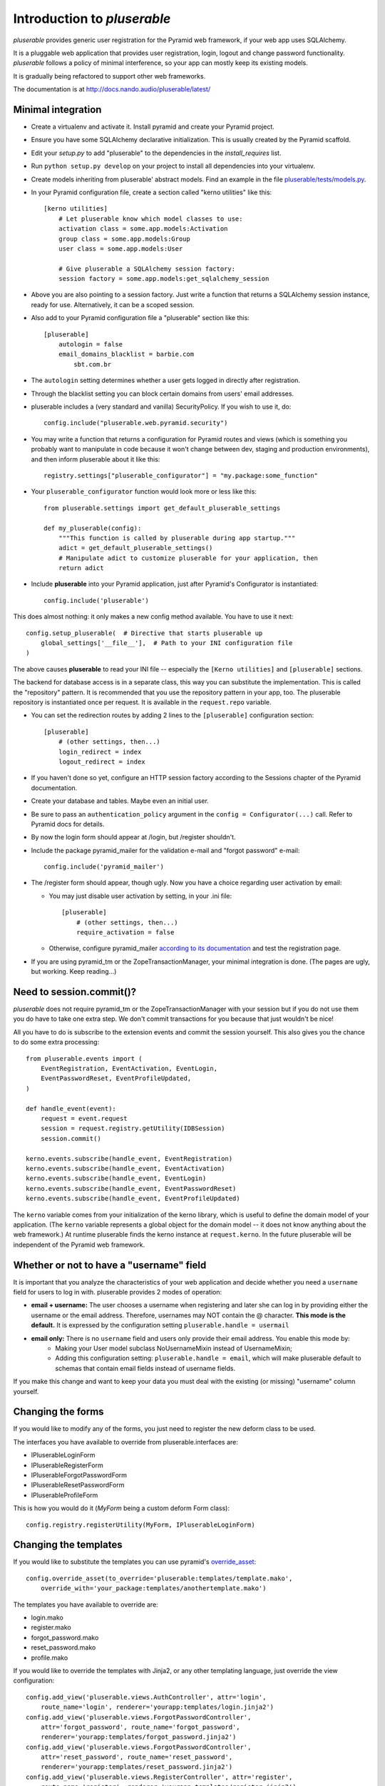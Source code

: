 ============================
Introduction to *pluserable*
============================

*pluserable* provides generic user registration for the Pyramid
web framework, if your web app uses SQLAlchemy.

It is a pluggable web application that provides user registration, login,
logout and change password functionality. *pluserable* follows a policy of
minimal interference, so your app can mostly keep its existing models.

It is gradually being refactored to support other web frameworks.

The documentation is at http://docs.nando.audio/pluserable/latest/


Minimal integration
===================

- Create a virtualenv and activate it. Install pyramid and create
  your Pyramid project.

- Ensure you have some SQLAlchemy declarative initialization.
  This is usually created by the Pyramid scaffold.

- Edit your *setup.py* to add "pluserable" to the dependencies in the
  *install_requires* list.

- Run ``python setup.py develop`` on your project to install all
  dependencies into your virtualenv.

- Create models inheriting from pluserable' abstract models.
  Find an example in the file `pluserable/tests/models.py
  <https://github.com/nandoflorestan/pluserable/blob/master/pluserable/tests/models.py>`_.

- In your Pyramid configuration file, create a section called
  "kerno utilities" like this::

    [kerno utilities]
        # Let pluserable know which model classes to use:
        activation class = some.app.models:Activation
        group class = some.app.models:Group
        user class = some.app.models:User

        # Give pluserable a SQLAlchemy session factory:
        session factory = some.app.models:get_sqlalchemy_session

- Above you are also pointing to a session factory. Just write a
  function that returns a SQLAlchemy session instance, ready for use.
  Alternatively, it can be a scoped session.

- Also add to your Pyramid configuration file a "pluserable" section
  like this::

    [pluserable]
        autologin = false
        email_domains_blacklist = barbie.com
            sbt.com.br

- The ``autologin`` setting determines whether a user gets logged in
  directly after registration.

- Through the blacklist setting you can block certain domains from
  users' email addresses.

- pluserable includes a (very standard and vanilla) SecurityPolicy.
  If you wish to use it, do::

    config.include("pluserable.web.pyramid.security")

- You may write a function that returns a configuration for Pyramid routes and
  views (which is something you probably want to manipulate in code
  because it won't change between dev, staging and production environments),
  and then inform pluserable about it like this::

    registry.settings["pluserable_configurator"] = "my.package:some_function"

- Your ``pluserable_configurator`` function would look more or less like this::

    from pluserable.settings import get_default_pluserable_settings

    def my_pluserable(config):
        """This function is called by pluserable during app startup."""
        adict = get_default_pluserable_settings()
        # Manipulate adict to customize pluserable for your application, then
        return adict

- Include **pluserable** into your Pyramid application,
  just after Pyramid's Configurator is instantiated::

    config.include('pluserable')

This does almost nothing: it only makes a new config method available.
You have to use it next::

    config.setup_pluserable(  # Directive that starts pluserable up
        global_settings['__file__'],  # Path to your INI configuration file
    )

The above causes **pluserable** to read your INI file -- especially
the ``[Kerno utilities]`` and ``[pluserable]`` sections.

The backend for database access is in a separate class, this way you can
substitute the implementation. This is called the "repository" pattern.
It is recommended that you use the repository pattern in your app, too.
The pluserable repository is instantiated once per request. It is available
in the ``request.repo`` variable.

- You can set the redirection routes by adding 2 lines to the
  ``[pluserable]`` configuration section::

    [pluserable]
        # (other settings, then...)
        login_redirect = index
        logout_redirect = index

- If you haven't done so yet, configure an HTTP session factory according to
  the Sessions chapter of the Pyramid documentation.

- Create your database and tables. Maybe even an initial user.

- Be sure to pass an ``authentication_policy`` argument in the
  ``config = Configurator(...)`` call. Refer to Pyramid docs for details.

- By now the login form should appear at /login, but /register shouldn't.

- Include the package pyramid_mailer for the validation e-mail and
  "forgot password" e-mail::

    config.include('pyramid_mailer')

- The /register form should appear, though ugly. Now you have a choice
  regarding user activation by email:

  - You may just disable user activation by setting, in your .ini file::

      [pluserable]
          # (other settings, then...)
          require_activation = false

  - Otherwise, configure pyramid_mailer `according to its documentation
    <http://docs.pylonsproject.org/projects/pyramid_mailer/en/latest/>`_
    and test the registration page.

- If you are using pyramid_tm or the ZopeTransactionManager, your minimal
  integration is done. (The pages are ugly, but working. Keep reading...)


Need to session.commit()?
=========================

*pluserable* does not require pyramid_tm or the ZopeTransactionManager with your
session but if you do not use them you do have to take one extra step.
We don't commit transactions for you because that just wouldn't be nice!

All you have to do is subscribe to the extension events and
commit the session yourself. This also gives you the chance to
do some extra processing::

    from pluserable.events import (
        EventRegistration, EventActivation, EventLogin,
        EventPasswordReset, EventProfileUpdated,
    )

    def handle_event(event):
        request = event.request
        session = request.registry.getUtility(IDBSession)
        session.commit()

    kerno.events.subscribe(handle_event, EventRegistration)
    kerno.events.subscribe(handle_event, EventActivation)
    kerno.events.subscribe(handle_event, EventLogin)
    kerno.events.subscribe(handle_event, EventPasswordReset)
    kerno.events.subscribe(handle_event, EventProfileUpdated)

The ``kerno`` variable comes from your initialization of the kerno library,
which is useful to define the domain model of your application.
(The ``kerno`` variable represents a global object for the domain model --
it does not know anything about the web framework.)
At runtime pluserable finds the kerno instance at ``request.kerno``.
In the future pluserable will be independent of the Pyramid web framework.


Whether or not to have a "username" field
=========================================

It is important that you analyze the characteristics of your web application
and decide whether you need a ``username`` field for users to log in with.
pluserable provides 2 modes of operation:

- **email + username:** The user chooses a username when registering and later she can log in by providing either the username or the email address. Therefore, usernames may NOT contain the @ character. **This mode is the default.** It is expressed by the configuration setting ``pluserable.handle = usermail``
- **email only:** There is no ``username`` field and users only provide their email address. You enable this mode by:
    - Making your User model subclass NoUsernameMixin instead of UsernameMixin;
    - Adding this configuration setting: ``pluserable.handle = email``, which will make pluserable default to schemas that contain email fields instead of username fields.

If you make this change and want to keep your data you must deal with the
existing (or missing) "username" column yourself.


Changing the forms
==================

If you would like to modify any of the forms, you just need
to register the new deform class to be used.

The interfaces you have available to override from pluserable.interfaces are:

- IPluserableLoginForm
- IPluserableRegisterForm
- IPluserableForgotPasswordForm
- IPluserableResetPasswordForm
- IPluserableProfileForm

This is how you would do it (*MyForm* being a custom deform Form class)::

    config.registry.registerUtility(MyForm, IPluserableLoginForm)


Changing the templates
======================

If you would like to substitute the templates you can use pyramid's
`override_asset <http://pyramid.readthedocs.org/en/latest/narr/assets.html#overriding-assets-section>`_::

    config.override_asset(to_override='pluserable:templates/template.mako',
        override_with='your_package:templates/anothertemplate.mako')

The templates you have available to override are:

- login.mako
- register.mako
- forgot_password.mako
- reset_password.mako
- profile.mako

If you would like to override the templates with Jinja2, or any other
templating language, just override the view configuration::

    config.add_view('pluserable.views.AuthController', attr='login',
        route_name='login', renderer='yourapp:templates/login.jinja2')
    config.add_view('pluserable.views.ForgotPasswordController',
        attr='forgot_password', route_name='forgot_password',
        renderer='yourapp:templates/forgot_password.jinja2')
    config.add_view('pluserable.views.ForgotPasswordController',
        attr='reset_password', route_name='reset_password',
        renderer='yourapp:templates/reset_password.jinja2')
    config.add_view('pluserable.views.RegisterController', attr='register',
        route_name='register', renderer='yourapp:templates/register.jinja2')
    config.add_view('pluserable.views.ProfileController', attr='profile',
        route_name='profile', renderer='yourapp:templates/profile.jinja2')


Changing strings
================

Take a look at `this class
<https://github.com/nandoflorestan/pluserable/blob/master/pluserable/strings.py>`_.
This is where we store all the strings in *pluserable*.
If you'd like to change one or two messages, simply create a subclass
and configure it::

    [kerno utilities]
        # (...bla bla bla...)

        # Determining the UI strings is as easy as pointing to a class:
        string class = pluserable.strings:UIStringsBase

Here is an example implementation of a strings class::

    class AuthStrings(UIStringsBase):
        """Our alterations to the pluserable UI text."""

        login_done = None   # Do not flash a message after the user logs in
        logout_done = None  # Do not flash a message after the user logs out


Changing the email messages
===========================

*pluserable* includes functions that send very simple, plain text only,
email messages using pyramid_mailer.  Messages are sent synchronously.

You can replace those with your own functions in order to send emails
asynchronously (e. g. using celery), or to determine the content of the
email messages.  Plug your function in through kerno utilities -- for example
in configuration::

    [kerno utilities]
    pluserable.send_activation_email = myapp.actions:send_activation_email
    pluserable.send_reset_password_email = myapp.actions:send_reset_password_email

...or imperatively in startup code::

    eko.utilities.register(
        "pluserable.send_activation_email",
        "myapp.actions:send_activation_email"
    )
    eko.utilities.register(
        "pluserable.send_reset_password_email",
        "myapp.actions:send_reset_password_email"
    )


Changing the primary key column name
====================================

If you wish to override the primary key attribute name, you can do so
by creating a new mixin class::

    class NullPkMixin(Base):
        abstract = True
        _idAttribute = 'pk'

        @declared_attr
        def pk(self):
            return Base.pk

        @declared_attr
        def id(self):
            return None

    class User(NullPkMixin, UserMixin):
        pass


pluserable development
======================

See https://github.com/nandoflorestan/pluserable

If you would like to help make any changes to *pluserable*, you can run its
unit tests with py.test:

    py.test

To check test coverage::

    py.test --cov-report term-missing --cov pluserable

The tests can also be run in parallel::

    py.test -n4

We are going to use this build server:
http://travis-ci.org/#!/nandoflorestan/pluserable


Origin of the project
=====================

*pluserable* started as a fork of *horus* by John Anderson:
https://github.com/eventray/horus

*horus* is no longer maintained since 2015.  *pluserable* is maintained and
sees 1 or 2 releases per year.
